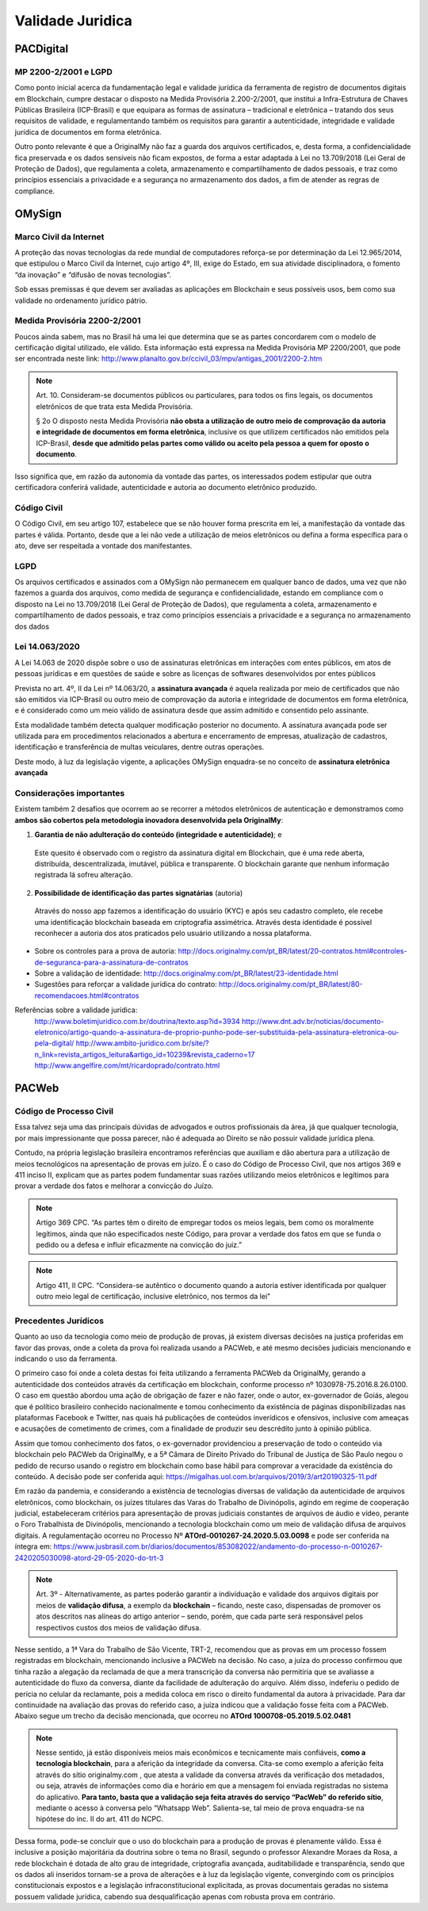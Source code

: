 Validade Juridica
=================

==============
PACDigital
==============

MP 2200-2/2001 e LGPD
---------------------------------

Como ponto inicial acerca da fundamentação legal e validade jurídica da ferramenta de registro de documentos digitais em Blockchain, cumpre destacar o disposto na Medida Provisória 2.200-2/2001, que institui a Infra-Estrutura de Chaves Públicas Brasileira (ICP-Brasil) e que equipara as formas de assinatura – tradicional e eletrônica – tratando dos seus requisitos de validade, e regulamentando também os requisitos para garantir a autenticidade, integridade e validade jurídica de documentos em forma eletrônica.

Outro ponto relevante é que a OriginalMy não faz a guarda dos arquivos certificados, e, desta forma, a confidencialidade fica preservada e os dados sensíveis não ficam expostos, de forma a estar adaptada à Lei no 13.709/2018 (Lei Geral de Proteção de Dados), que regulamenta a coleta, armazenamento e compartilhamento de dados pessoais, e traz como princípios essenciais a privacidade e a segurança no armazenamento dos dados, a fim de atender as regras de compliance.


==============
OMySign
==============


Marco Civil da Internet
---------------------------------

A proteção das novas tecnologias da rede mundial de computadores reforça-se por determinação da Lei 12.965/2014, que estipulou o Marco Civil da Internet, cujo artigo 4º, III, exige do Estado, em sua atividade disciplinadora, o fomento “da inovação” e “difusão de novas tecnologias”.

Sob essas premissas é que devem ser avaliadas as aplicações em Blockchain e seus possíveis usos, bem como sua validade no ordenamento jurídico pátrio.


Medida Provisória 2200-2/2001 
---------------------------------

Poucos ainda sabem, mas no Brasil há uma lei que determina que se as partes concordarem com o modelo de certificação digital utilizado, ele válido.
Esta informação está expressa na Medida Provisória MP 2200/2001, que pode ser encontrada neste link: http://www.planalto.gov.br/ccivil_03/mpv/antigas_2001/2200-2.htm

.. note:: Art. 10.  Consideram-se documentos públicos ou particulares, para todos os fins legais, os documentos eletrônicos de que trata esta Medida Provisória.
  
  § 2o  O disposto nesta Medida Provisória **não obsta a utilização de outro meio de comprovação da autoria e integridade de documentos em forma eletrônica**, inclusive os que utilizem certificados não emitidos pela ICP-Brasil, **desde que admitido pelas partes como válido ou aceito pela pessoa a quem for oposto o documento**.
  
Isso significa que, em razão da autonomia da vontade das partes, os interessados podem estipular que outra certificadora conferirá validade, autenticidade e autoria ao documento eletrônico produzido.


Código Civil
---------------------------------

O Código Civil, em seu artigo 107, estabelece que se não houver forma prescrita em lei, a manifestação da vontade das partes é válida. Portanto, desde que a lei não vede a utilização de meios eletrônicos ou defina a forma específica para o ato, deve ser respeitada a vontade dos manifestantes.


LGPD
---------------------------------
Os arquivos certificados e assinados com a OMySign não permanecem em qualquer banco de dados, uma vez que não fazemos a guarda dos arquivos, como medida de segurança e confidencialidade, estando em compliance com o disposto na Lei no 13.709/2018 (Lei Geral de Proteção de Dados), que regulamenta a coleta, armazenamento e compartilhamento de dados pessoais, e traz como princípios essenciais a privacidade e a segurança no armazenamento dos dados


Lei 14.063/2020
---------------------------------

A Lei 14.063 de 2020 dispõe sobre o uso de assinaturas eletrônicas em interações com entes públicos, em atos de pessoas jurídicas e em questões de saúde e sobre as licenças de softwares desenvolvidos por entes públicos

Prevista no art. 4º, II da Lei nº 14.063/20, a **assinatura avançada** é aquela realizada por meio de certificados que não são emitidos via ICP-Brasil ou outro meio de comprovação da autoria e integridade de documentos em forma eletrônica, e é considerado como um meio válido de assinatura desde que assim admitido e consentido pelo assinante. 

Esta modalidade também detecta qualquer modificação posterior no documento. A assinatura avançada pode ser utilizada para em procedimentos relacionados a abertura e encerramento de empresas, atualização de cadastros, identificação e transferência de multas veiculares, dentre outras operações.

Deste modo, à luz da legislação vigente, a aplicações OMySign enquadra-se no conceito de **assinatura eletrônica avançada** 


Considerações importantes 
---------------------------------

Existem também 2 desafios que ocorrem ao se recorrer a métodos eletrônicos de autenticação e demonstramos como **ambos são cobertos pela metodologia inovadora desenvolvida pela OriginalMy**:

1) **Garantia de não adulteração do conteúdo (integridade e autenticidade)**; e
  
  Este quesito é observado com o registro da assinatura digital em Blockchain, que é uma rede aberta, distribuída, descentralizada, imutável, pública e transparente. O blockchain garante que nenhum informação registrada lá sofreu alteração.       
  
  
2) **Possibilidade de identificação das partes signatárias** (autoria)
  Através do nosso app fazemos a identificação do usuário (KYC) e após seu cadastro completo, ele recebe uma identificação blockchain baseada em criptografia assimétrica.
  Através desta identidade é possível reconhecer a autoria dos atos praticados pelo usuário utilizando a nossa plataforma.

  
* Sobre os controles para a prova de autoria: http://docs.originalmy.com/pt_BR/latest/20-contratos.html#controles-de-seguranca-para-a-assinatura-de-contratos

* Sobre a validação de identidade: http://docs.originalmy.com/pt_BR/latest/23-identidade.html

* Sugestões para reforçar a validade jurídica do contrato: http://docs.originalmy.com/pt_BR/latest/80-recomendacoes.html#contratos



Referências sobre a validade jurídica:
  http://www.boletimjuridico.com.br/doutrina/texto.asp?id=3934
  http://www.dnt.adv.br/noticias/documento-eletronico/artigo-quando-a-assinatura-de-proprio-punho-pode-ser-substituida-pela-assinatura-eletronica-ou-pela-digital/
  http://www.ambito-juridico.com.br/site/?n_link=revista_artigos_leitura&artigo_id=10239&revista_caderno=17
  http://www.angelfire.com/mt/ricardoprado/contrato.html


==============
PACWeb
==============

Código de Processo Civil 
---------------------------------

Essa talvez seja uma das principais dúvidas de advogados e outros profissionais da área, já que qualquer tecnologia, por mais impressionante que possa parecer, não é adequada ao Direito se não possuir validade jurídica plena.

Contudo, na própria legislação brasileira encontramos referências que auxiliam e dão abertura para a utilização de meios tecnológicos na apresentação de provas em juízo. É o caso do Código de Processo Civil, que nos artigos 369 e 411 inciso II, explicam que as partes podem fundamentar suas razões utilizando meios eletrônicos e legítimos para provar a verdade dos fatos e melhorar a convicção do Juízo. 

.. note:: Artigo 369 CPC. “As partes têm o direito de empregar todos os meios legais, bem como os moralmente legítimos, ainda que não especificados neste Código, para provar a verdade dos fatos em que se funda o pedido ou a defesa e influir eficazmente na convicção do juiz.”

.. note:: Artigo 411, II CPC. “Considera-se autêntico o documento quando a autoria estiver identificada por qualquer outro meio legal de certificação, inclusive eletrônico, nos termos da lei”

Precedentes Jurídicos
---------------------------------

Quanto ao uso da tecnologia como meio de produção de provas, já existem diversas decisões na justiça proferidas em favor das provas, onde a coleta da prova foi realizada usando a PACWeb, e até mesmo decisões judiciais mencionando e indicando o uso da ferramenta.

O primeiro caso foi onde a coleta destas foi feita utilizando a ferramenta PACWeb da OriginalMy, gerando a autenticidade dos conteúdos através da certificação em blockchain, conforme processo nº 1030978-75.2016.8.26.0100. O caso em questão abordou uma ação de obrigação de fazer e não fazer, onde o autor, ex-governador de Goiás, alegou que é político brasileiro conhecido nacionalmente e tomou conhecimento da existência de páginas disponibilizadas nas plataformas Facebook e Twitter, nas quais há publicações de conteúdos inverídicos e ofensivos, inclusive com ameaças e acusações de cometimento de crimes, com a finalidade de produzir seu descrédito junto à opinião pública. 

Assim que tomou conhecimento dos fatos, o ex-governador providenciou a preservação de todo o conteúdo via blockchain pelo PACWeb da OriginalMy, e a 5ª Câmara de Direito Privado do Tribunal de Justiça de São Paulo negou o pedido de recurso usando o registro em blockchain como base hábil para comprovar a veracidade da existência do conteúdo. A decisão pode ser conferida aqui: https://migalhas.uol.com.br/arquivos/2019/3/art20190325-11.pdf 

Em razão da pandemia, e considerando  a existência de tecnologias diversas de validação da autenticidade de arquivos eletrônicos, como blockchain, os juízes titulares das Varas do Trabalho de Divinópolis, agindo em regime de cooperação judicial, estabeleceram critérios para apresentação de provas judiciais constantes de arquivos de áudio e vídeo, perante o Foro Trabalhista de Divinópolis, mencionando a tecnologia blockchain como um meio de validação difusa de arquivos digitais. A regulamentação ocorreu no Processo Nº **ATOrd-0010267-24.2020.5.03.0098** e pode ser conferida na íntegra em: https://www.jusbrasil.com.br/diarios/documentos/853082022/andamento-do-processo-n-0010267-2420205030098-atord-29-05-2020-do-trt-3 

.. note:: Art. 3º - Alternativamente, as partes poderão garantir a individuação e validade dos arquivos digitais por meios de **validação difusa**, a exemplo da **blockchain** – ficando, neste caso, dispensadas de promover os atos descritos nas alíneas do artigo anterior – sendo, porém, que cada parte será responsável pelos respectivos custos dos meios de validação difusa.

Nesse sentido, a 1ª Vara do Trabalho de São Vicente, TRT-2, recomendou que as provas em um processo fossem registradas em blockchain, mencionando inclusive a PACWeb na decisão. No caso, a juíza do processo confirmou que tinha razão a alegação da reclamada de que a mera transcrição da conversa não permitiria que se avaliasse a autenticidade do fluxo da conversa, diante da facilidade de adulteração do arquivo. Além disso, indeferiu o pedido de perícia no celular da reclamante, pois a medida coloca em risco o direito fundamental da autora à privacidade. Para dar continuidade na avaliação das provas do referido caso, a juíza indicou que a validação fosse feita com a PACWeb. Abaixo segue um trecho da decisão mencionada, que ocorreu no **ATOrd 1000708-05.2019.5.02.0481**

.. note:: Nesse sentido, já estão disponíveis meios mais econômicos e tecnicamente mais confiáveis, **como a tecnologia blockchain**, para a aferição da integridade da conversa. Cita-se como exemplo a aferição feita através do sítio originalmy.com , que atesta a validade da conversa através da verificação dos metadados, ou seja, através de informações como dia e horário em que a mensagem foi enviada registradas no sistema do aplicativo. **Para tanto, basta que a validação seja feita através do serviço “PacWeb” do referido sítio**, mediante o acesso à conversa pelo “Whatsapp Web”. Salienta-se, tal meio de prova enquadra-se na hipótese do inc. II do art. 411 do NCPC.

Dessa forma, pode-se concluir que o uso do blockchain para a produção de provas é plenamente válido. Essa é inclusive a posição majoritária da doutrina sobre o tema no Brasil, segundo o professor Alexandre Moraes da Rosa, a rede blockchain é dotada de alto grau de integridade, criptografia avançada, auditabilidade e transparência, sendo que os dados ali inseridos tornam-se a prova de alterações e à luz da legislação vigente, convergindo com os princípios constitucionais expostos e a legislação infraconstitucional explicitada, as provas documentais geradas no sistema possuem validade jurídica, cabendo sua desqualificação apenas com robusta prova em contrário.

